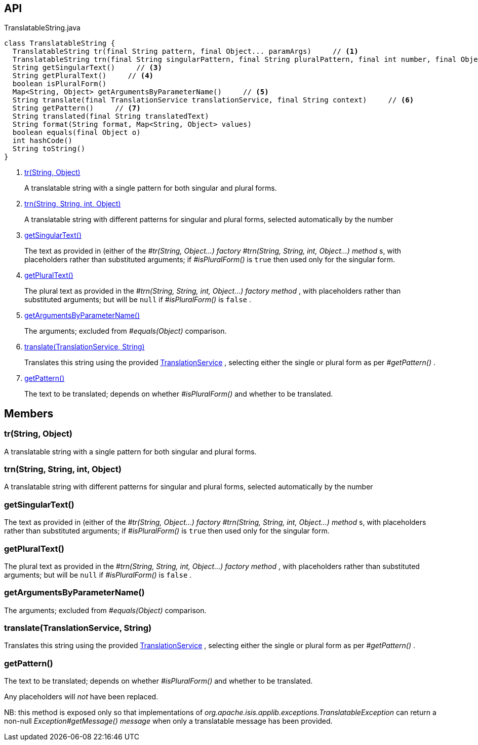 :Notice: Licensed to the Apache Software Foundation (ASF) under one or more contributor license agreements. See the NOTICE file distributed with this work for additional information regarding copyright ownership. The ASF licenses this file to you under the Apache License, Version 2.0 (the "License"); you may not use this file except in compliance with the License. You may obtain a copy of the License at. http://www.apache.org/licenses/LICENSE-2.0 . Unless required by applicable law or agreed to in writing, software distributed under the License is distributed on an "AS IS" BASIS, WITHOUT WARRANTIES OR  CONDITIONS OF ANY KIND, either express or implied. See the License for the specific language governing permissions and limitations under the License.

== API

[source,java]
.TranslatableString.java
----
class TranslatableString {
  TranslatableString tr(final String pattern, final Object... paramArgs)     // <.>
  TranslatableString trn(final String singularPattern, final String pluralPattern, final int number, final Object... paramArgs)     // <.>
  String getSingularText()     // <.>
  String getPluralText()     // <.>
  boolean isPluralForm()
  Map<String, Object> getArgumentsByParameterName()     // <.>
  String translate(final TranslationService translationService, final String context)     // <.>
  String getPattern()     // <.>
  String translated(final String translatedText)
  String format(String format, Map<String, Object> values)
  boolean equals(final Object o)
  int hashCode()
  String toString()
}
----

<.> xref:#tr__String_Object[tr(String, Object)]
+
--
A translatable string with a single pattern for both singular and plural forms.
--
<.> xref:#trn__String_String_int_Object[trn(String, String, int, Object)]
+
--
A translatable string with different patterns for singular and plural forms, selected automatically by the number
--
<.> xref:#getSingularText__[getSingularText()]
+
--
The text as provided in (either of the _#tr(String, Object...) factory_ _#trn(String, String, int, Object...) method_ s, with placeholders rather than substituted arguments; if _#isPluralForm()_ is `true` then used only for the singular form.
--
<.> xref:#getPluralText__[getPluralText()]
+
--
The plural text as provided in the _#trn(String, String, int, Object...) factory method_ , with placeholders rather than substituted arguments; but will be `null` if _#isPluralForm()_ is `false` .
--
<.> xref:#getArgumentsByParameterName__[getArgumentsByParameterName()]
+
--
The arguments; excluded from _#equals(Object)_ comparison.
--
<.> xref:#translate__TranslationService_String[translate(TranslationService, String)]
+
--
Translates this string using the provided xref:system:generated:index/applib/services/i18n/TranslationService.adoc[TranslationService] , selecting either the single or plural form as per _#getPattern()_ .
--
<.> xref:#getPattern__[getPattern()]
+
--
The text to be translated; depends on whether _#isPluralForm()_ and whether to be translated.
--

== Members

[#tr__String_Object]
=== tr(String, Object)

A translatable string with a single pattern for both singular and plural forms.

[#trn__String_String_int_Object]
=== trn(String, String, int, Object)

A translatable string with different patterns for singular and plural forms, selected automatically by the number

[#getSingularText__]
=== getSingularText()

The text as provided in (either of the _#tr(String, Object...) factory_ _#trn(String, String, int, Object...) method_ s, with placeholders rather than substituted arguments; if _#isPluralForm()_ is `true` then used only for the singular form.

[#getPluralText__]
=== getPluralText()

The plural text as provided in the _#trn(String, String, int, Object...) factory method_ , with placeholders rather than substituted arguments; but will be `null` if _#isPluralForm()_ is `false` .

[#getArgumentsByParameterName__]
=== getArgumentsByParameterName()

The arguments; excluded from _#equals(Object)_ comparison.

[#translate__TranslationService_String]
=== translate(TranslationService, String)

Translates this string using the provided xref:system:generated:index/applib/services/i18n/TranslationService.adoc[TranslationService] , selecting either the single or plural form as per _#getPattern()_ .

[#getPattern__]
=== getPattern()

The text to be translated; depends on whether _#isPluralForm()_ and whether to be translated.

Any placeholders will _not_ have been replaced.

NB: this method is exposed only so that implementations of _org.apache.isis.applib.exceptions.TranslatableException_ can return a non-null _Exception#getMessage() message_ when only a translatable message has been provided.

